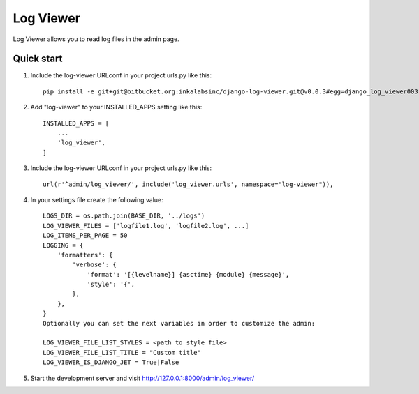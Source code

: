 ==========
Log Viewer
==========

Log Viewer allows you to read log files in the admin page.

Quick start
-----------
1. Include the log-viewer URLconf in your project urls.py like this::

    pip install -e git+git@bitbucket.org:inkalabsinc/django-log-viewer.git@v0.0.3#egg=django_log_viewer003



2. Add "log-viewer" to your INSTALLED_APPS setting like this::

    INSTALLED_APPS = [
        ...
        'log_viewer',
    ]

3. Include the log-viewer URLconf in your project urls.py like this::

    url(r'^admin/log_viewer/', include('log_viewer.urls', namespace="log-viewer")),

4. In your settings file create the following value::

    LOGS_DIR = os.path.join(BASE_DIR, '../logs')
    LOG_VIEWER_FILES = ['logfile1.log', 'logfile2.log', ...]
    LOG_ITEMS_PER_PAGE = 50
    LOGGING = {
        'formatters': {
            'verbose': {
                'format': '[{levelname}] {asctime} {module} {message}',
                'style': '{',
            },
        },
    }
    Optionally you can set the next variables in order to customize the admin:

    LOG_VIEWER_FILE_LIST_STYLES = <path to style file>
    LOG_VIEWER_FILE_LIST_TITLE = "Custom title"
    LOG_VIEWER_IS_DJANGO_JET = True|False


5. Start the development server and visit http://127.0.0.1:8000/admin/log_viewer/